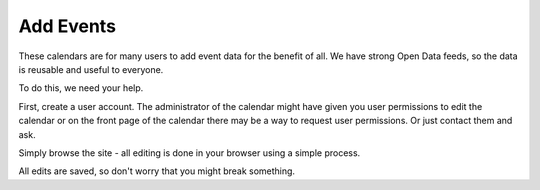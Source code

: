 Add Events
==========

These calendars are for many users to add event data for the benefit of all.  
We have strong Open Data feeds, so the data is reusable and useful to everyone.

To do this, we need your help.

First, create a user account. The administrator of the calendar might have given 
you user permissions to edit the calendar or on the front page of the calendar 
there may be a way to request user permissions. Or just contact them and ask.

Simply browse the site - all editing is done in your browser using a simple 
process.

All edits are saved, so don't worry that you might break something.
